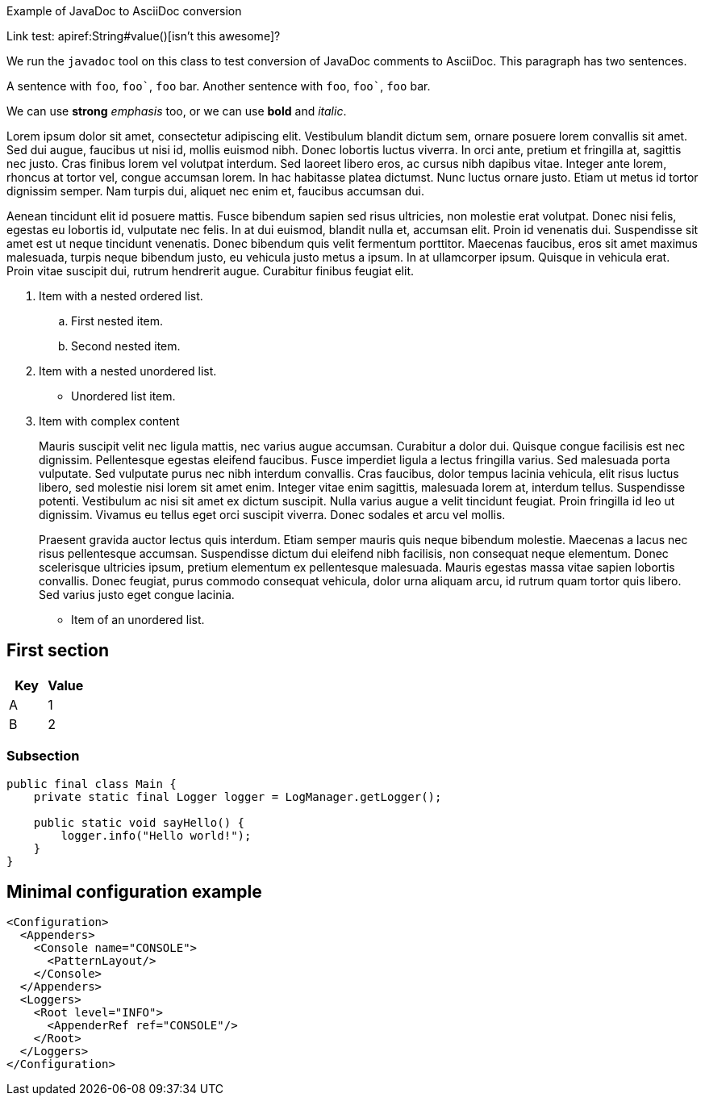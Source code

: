 ////
Licensed to the Apache Software Foundation (ASF) under one or more
contributor license agreements. See the NOTICE file distributed with
this work for additional information regarding copyright ownership.
The ASF licenses this file to You under the Apache License, Version 2.0
(the "License"); you may not use this file except in compliance with
the License. You may obtain a copy of the License at

    https://www.apache.org/licenses/LICENSE-2.0

Unless required by applicable law or agreed to in writing, software
distributed under the License is distributed on an "AS IS" BASIS,
WITHOUT WARRANTIES OR CONDITIONS OF ANY KIND, either express or implied.
See the License for the specific language governing permissions and
limitations under the License.
////
Example of JavaDoc to AsciiDoc conversion

Link test: apiref:String#value()[isn't this awesome]?

We run the `javadoc` tool on this class to test conversion of JavaDoc comments to AsciiDoc.
This paragraph has two sentences.

A sentence with `foo`, `++foo`++`, `foo` bar.
Another sentence with `foo`, `++foo`++`, `foo` bar.

We can use *strong* _emphasis_ too, or we can use *bold* and _italic_.

Lorem ipsum dolor sit amet, consectetur adipiscing elit.
Vestibulum blandit dictum sem, ornare posuere lorem convallis sit amet.
Sed dui augue, faucibus ut nisi id, mollis euismod nibh.
Donec lobortis luctus viverra.
In orci ante, pretium et fringilla at, sagittis nec justo.
Cras finibus lorem vel volutpat interdum.
Sed laoreet libero eros, ac cursus nibh dapibus vitae.
Integer ante lorem, rhoncus at tortor vel, congue accumsan lorem.
In hac habitasse platea dictumst.
Nunc luctus ornare justo.
Etiam ut metus id tortor dignissim semper.
Nam turpis dui, aliquet nec enim et, faucibus accumsan dui.

Aenean tincidunt elit id posuere mattis.
Fusce bibendum sapien sed risus ultricies, non molestie erat volutpat.
Donec nisi felis, egestas eu lobortis id, vulputate nec felis.
In at dui euismod, blandit nulla et, accumsan elit.
Proin id venenatis dui.
Suspendisse sit amet est ut neque tincidunt venenatis.
Donec bibendum quis velit fermentum porttitor.
Maecenas faucibus, eros sit amet maximus malesuada, turpis neque bibendum justo, eu vehicula justo metus a ipsum.
In at ullamcorper ipsum.
Quisque in vehicula erat.
Proin vitae suscipit dui, rutrum hendrerit augue.
Curabitur finibus feugiat elit.

. Item with a nested ordered list.
+
.. First nested item.
.. Second nested item.
. Item with a nested unordered list.
+
* Unordered list item.
. Item with complex content
+
Mauris suscipit velit nec ligula mattis, nec varius augue accumsan.
Curabitur a dolor dui.
Quisque congue facilisis est nec dignissim.
Pellentesque egestas eleifend faucibus.
Fusce imperdiet ligula a lectus fringilla varius.
Sed malesuada porta vulputate.
Sed vulputate purus nec nibh interdum convallis.
Cras faucibus, dolor tempus lacinia vehicula, elit risus luctus libero, sed molestie nisi lorem sit amet enim.
Integer vitae enim sagittis, malesuada lorem at, interdum tellus.
Suspendisse potenti.
Vestibulum ac nisi sit amet ex dictum suscipit.
Nulla varius augue a velit tincidunt feugiat.
Proin fringilla id leo ut dignissim.
Vivamus eu tellus eget orci suscipit viverra.
Donec sodales et arcu vel mollis.
+
Praesent gravida auctor lectus quis interdum.
Etiam semper mauris quis neque bibendum molestie.
Maecenas a lacus nec risus pellentesque accumsan.
Suspendisse dictum dui eleifend nibh facilisis, non consequat neque elementum.
Donec scelerisque ultricies ipsum, pretium elementum ex pellentesque malesuada.
Mauris egestas massa vitae sapien lobortis convallis.
Donec feugiat, purus commodo consequat vehicula, dolor urna aliquam arcu, id rutrum quam tortor quis libero.
Sed varius justo eget congue lacinia.

* Item of an unordered list.

== First section

[cols="1,1"]
|===

h| Key
h| Value

| A
| 1

| B
| 2

|===

=== Subsection

[source,java]
----
public final class Main {
    private static final Logger logger = LogManager.getLogger();

    public static void sayHello() {
        logger.info("Hello world!");
    }
}
----

== Minimal configuration example

[source,xml]
----
<Configuration>
  <Appenders>
    <Console name="CONSOLE">
      <PatternLayout/>
    </Console>
  </Appenders>
  <Loggers>
    <Root level="INFO">
      <AppenderRef ref="CONSOLE"/>
    </Root>
  </Loggers>
</Configuration>
----
